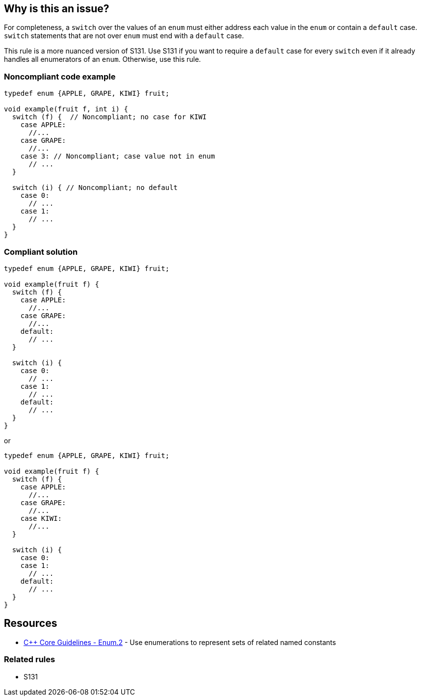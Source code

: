 == Why is this an issue?

For completeness, a ``++switch++`` over the values of an ``++enum++`` must either address each value in the ``++enum++`` or contain a ``++default++`` case. ``++switch++`` statements that are not over ``++enum++`` must end with a ``++default++`` case.

This rule is a more nuanced version of S131.
Use S131 if you want to require a `++default++` case for every `++switch++`
even if it already handles all enumerators of an `++enum++`.
Otherwise, use this rule.

=== Noncompliant code example

[source,cpp]
----
typedef enum {APPLE, GRAPE, KIWI} fruit;

void example(fruit f, int i) {
  switch (f) {  // Noncompliant; no case for KIWI
    case APPLE:
      //...
    case GRAPE:
      //...
    case 3: // Noncompliant; case value not in enum
      // ...
  }

  switch (i) { // Noncompliant; no default
    case 0:
      // ...
    case 1:
      // ...
  }
}
----


=== Compliant solution

[source,cpp]
----
typedef enum {APPLE, GRAPE, KIWI} fruit;

void example(fruit f) {
  switch (f) {
    case APPLE:
      //...
    case GRAPE:
      //...
    default:
      // ...
  }

  switch (i) {
    case 0:
      // ...
    case 1:
      // ...
    default:
      // ...
  }
}
----
or

[source,cpp]
----
typedef enum {APPLE, GRAPE, KIWI} fruit;

void example(fruit f) {
  switch (f) {
    case APPLE:
      //...
    case GRAPE:
      //...
    case KIWI:
      //...
  }

  switch (i) {
    case 0:
    case 1:
      // ...
    default:
      // ...
  }
}
----


== Resources

* https://github.com/isocpp/CppCoreGuidelines/blob/036324/CppCoreGuidelines.md#enum2-use-enumerations-to-represent-sets-of-related-named-constants[{cpp} Core Guidelines - Enum.2] - Use enumerations to represent sets of related named constants

=== Related rules

* S131

ifdef::env-github,rspecator-view[]

'''
== Implementation Specification
(visible only on this page)

=== Message

* Add a "default" case to this switch or cover all values of the enum.
* Case value not in enum.
* Add a "default" case to this switch.


=== Highlighting

``++switch++`` or ``++case++`` keyword


'''
== Comments And Links
(visible only on this page)

=== relates to: S131

=== on 13 Jun 2017, 08:50:16 Freddy Mallet wrote:
For some implementation details, RSPEC-131 can't support in C/{cpp} the following exception and so a dedicated rule has been created:

* If the switch parameter is an enum and if all the constants of this enum are used in the case statements, then no default clause is expected
This RSPEC must not be covered by any language except C/{cpp} and Objective-C

endif::env-github,rspecator-view[]

